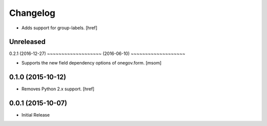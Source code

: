 Changelog
---------

- Adds support for group-labels.
  [href]


Unreleased
~~~~~~~~~~
0.2.1 (2016-12-27)
~~~~~~~~~~~~~~~~~~~ (2016-06-10)
~~~~~~~~~~~~~~~~~~~

- Supports the new field dependency options of onegov.form.
  [msom]

0.1.0 (2015-10-12)
~~~~~~~~~~~~~~~~~~~

- Removes Python 2.x support.
  [href]

0.0.1 (2015-10-07)
~~~~~~~~~~~~~~~~~~~

- Initial Release

